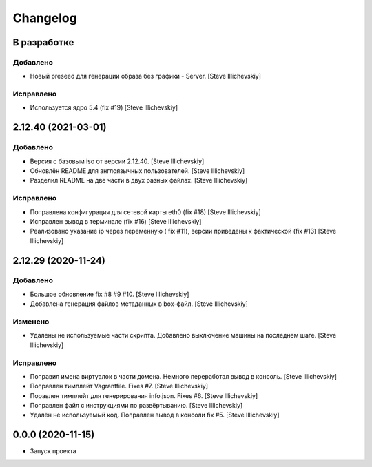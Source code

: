 Changelog
=========

В разработке
------------

Добавлено
~~~~~~~~~
- Новый preseed для генерации образа без графики - Server. [Steve Illichevskiy]


Исправлено
~~~~~~~~~~
- Используется ядро 5.4 (fix #19) [Steve Illichevskiy]


2.12.40 (2021-03-01)
--------------------

Добавлено
~~~~~~~~~
- Версия с базовым iso от версии 2.12.40. [Steve Illichevskiy]

- Обновлён README для англоязычных пользователей. [Steve Illichevskiy]

- Разделил README на две части в двух разных файлах. [Steve Illichevskiy]


Исправлено
~~~~~~~~~~
- Поправлена конфигурация для сетевой карты eth0 (fix #18) [Steve Illichevskiy]

- Исправлен вывод в терминале (fix #16) [Steve Illichevskiy]

- Реализовано указание ip через переменную ( fix #11), версии приведены к фактической (fix #13) [Steve Illichevskiy]


2.12.29 (2020-11-24)
--------------------

Добавлено
~~~~~~~~~
- Большое обновление fix #8 #9 #10. [Steve Illichevskiy]

- Добавлена генерация файлов метаданных в box-файл. [Steve Illichevskiy]


Изменено
~~~~~~~~
- Удалены не используемые части скрипта. Добавлено выключение машины на последнем шаге. [Steve Illichevskiy]


Исправлено
~~~~~~~~~~
- Поправил имена виртуалок в части домена. Немного переработал вывод в консоль. [Steve Illichevskiy]

- Поправлен тимплейт Vagrantfile. Fixes #7. [Steve Illichevskiy]

- Поравлен тимплейт для генерирования info.json. Fixes #6. [Steve Illichevskiy]

- Поправлен файл с инструкциями по развёртыванию. [Steve Illichevskiy]

- Удалён не используемый код. Поправлен вывод в консоли fix #5. [Steve Illichevskiy]


0.0.0 (2020-11-15)
------------------

- Запуск проекта
